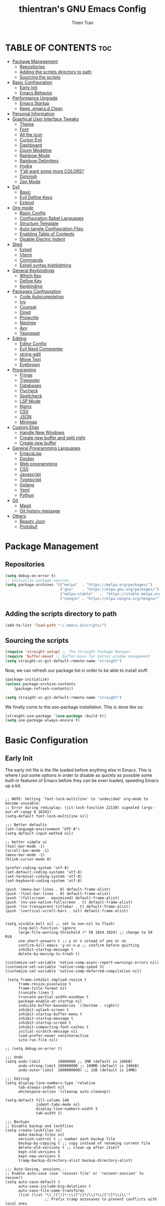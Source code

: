 #+TITLE: thientran's GNU Emacs Config
#+AUTHOR: Thien Tran
#+DESCRIPTION: thientran's personal Emacs config.
#+STARTUP: showeverything
#+OPTIONS: toc:2

* TABLE OF CONTENTS :toc:
- [[#package-management][Package Management]]
  - [[#repositories][Repositories]]
  - [[#adding-the-scripts-directory-to-path][Adding the scripts directory to path]]
  - [[#sourcing-the-scripts][Sourcing the scripts]]
- [[#basic-configuration][Basic Configuration]]
  - [[#early-init][Early Init]]
  - [[#emacs-behavior][Emacs Behavior]]
- [[#performance-upgrade][Performance Upgrade]]
  - [[#emacs-startup][Emacs Startup]]
  - [[#keep-emacsd-clean][Keep .emacs.d Clean]]
- [[#personal-information][Personal Information]]
- [[#graphical-user-interface-tweaks][Graphical User Interface Tweaks]]
  - [[#theme][Theme]]
  - [[#font][Font]]
  - [[#all-the-icon][All the icon]]
  - [[#cursor-evil][Cursor Evil]]
  - [[#dashboard][Dashboard]]
  - [[#doom-modeline][Doom Modeline]]
  - [[#rainbow-mode][Rainbow Mode]]
  - [[#rainbow-delimiters][Rainbow Delimiters]]
  - [[#hydra][Hydra]]
  - [[#yall-want-some-more-colors][Y’all want some more COLORS?]]
  - [[#diminish][Diminish]]
  - [[#zen-mode][Zen Mode]]
- [[#evil][Evil]]
  - [[#basic][Basic]]
  - [[#evil-define-keys][Evil Define Keys]]
  - [[#extend][Extend]]
- [[#org-mode][Org-mode]]
  - [[#basic-config][Basic Config]]
  - [[#configuration-babel-languages][Configuration Babel Languages]]
  - [[#structure-template][Structure Template]]
  - [[#auto-tangle-configuration-files][Auto-tangle Configuration Files]]
  - [[#enabling-table-of-contents][Enabling Table of Contents]]
  - [[#disable-electric-indent][Disable Electric Indent]]
- [[#shell][Shell]]
  - [[#eshell][Eshell]]
  - [[#vterm][Vterm]]
  - [[#commands][Commands]]
  - [[#eshell-syntax-highlighting][Eshell syntax highlighting]]
- [[#general-keybindings][General Keybindings]]
  - [[#which-key][Which Key]]
  - [[#define-key][Define Key]]
  - [[#keybinding][Keybinding]]
- [[#packages-configuration][Packages Configuration]]
  - [[#code-autocompletion][Code Autocompletion]]
  - [[#ivy][Ivy]]
  - [[#counsel][Counsel]]
  - [[#dired][Dired]]
  - [[#projectile][Projectile]]
  - [[#neotree][Neotree]]
  - [[#avy][Avy]]
  - [[#yasnippet][Yasnippet]]
- [[#editing][Editing]]
  - [[#editor-config][Editor Config]]
  - [[#evil-nerd-commenter][Evil Nerd Commenter]]
  - [[#string-edit][string-edit]]
  - [[#move-text][Move Text]]
  - [[#eyebrown][Eyebrown]]
- [[#programing][Programing]]
  - [[#fringe][Fringe]]
  - [[#treesister][Treesister]]
  - [[#databases][Databases]]
  - [[#flycheck][Flycheck]]
  - [[#spellcheck][Spellcheck]]
  - [[#lsp-mode][LSP Mode]]
  - [[#nginx][Nginx]]
  - [[#csv][CSV]]
  - [[#json][JSON]]
  - [[#minimap][Minimap]]
- [[#custom-elisp][Custom Elisp]]
  - [[#handle-new-windows][Handle New Windows]]
  - [[#create-new-buffer-and-split-right][Create new buffer and split right]]
  - [[#create-new-buffer][Create new buffer]]
- [[#general-programming-languages][General Programming Languages]]
  - [[#emacslisp][EmacsLisp]]
  - [[#docker][Docker]]
  - [[#web-programming][Web programming]]
  - [[#css][CSS]]
  - [[#javascript][Javascript]]
  - [[#typescript][Typescript]]
  - [[#golang][Golang]]
  - [[#yaml][Yaml]]
  - [[#python][Python]]
- [[#git][Git]]
  - [[#magit][Magit]]
  - [[#git-history-message][Git history message]]
- [[#others][Others]]
  - [[#beauty-json][Beauty Json]]
  - [[#protobuf][Protobuf]]

* Package Management
** Repositories
#+begin_src emacs-lisp
(setq debug-on-error t)
;; Initialize package sources
(setq package-archives '(("melpa"  . "https://melpa.org/packages/")
                         ("gnu"    . "https://elpa.gnu.org/packages/")
                         ("melpa-stable"   .  "https://stable.melpa.org/packages/")
                         ("nongnu" . "https://elpa.nongnu.org/nongnu/")))
#+end_src
** Adding the scripts directory to path
#+begin_src emacs-lisp
(add-to-list 'load-path "~/.emacs.d/scripts/")
#+end_src

** Sourcing the scripts
#+begin_src emacs-lisp
(require 'straight-setup) ;; The Straight Package Manager
(require 'buffer-move) ;; Buffer-move for better window management
(setq straight-vc-git-default-remote-name "straight")
#+end_src

Now, we can refresh our package list in order to be able to install stuff.
#+begin_src emacs-lisp
(package-initialize)
(unless package-archive-contents
    (package-refresh-contents))

(setq straight-vc-git-default-remote-name "straight")
#+end_src
We finally come to the use-package installation. This is done like so:
#+begin_src emacs-lisp
(straight-use-package '(use-package :build t))
(setq use-package-always-ensure t)
#+end_src

* Basic Configuration
** Early Init
The early init file is the file loaded before anything else in Emacs. This is where I put some options in order to disable as quickly as possible some built-in features of Emacs before they can be even loaded, speeding Emacs up a bit.
#+begin_src emacs-lisp #+begin_src emacs-lisp :mkdirp yes :tangle ~/.emacs.d/early-init.el :export code :results silent :lexical t

;; NOTE: Setting `font-lock-multiline' to 'undecided' org-mode to become unusable:
;; Error during redisplay: (jit-lock-function 22138) signaled (args-out-of-range 0 16341)
(setq-default font-lock-multiline nil)

;;; Better defaults
(set-language-environment "UTF-8")
(setq default-input-method nil)

;; better simple ui
(tool-bar-mode -1)
(scroll-bar-mode -1)
(menu-bar-mode -1)
(blink-cursor-mode 0)

(prefer-coding-system 'utf-8)
(set-default-coding-systems 'utf-8)
(set-terminal-coding-system 'utf-8)
(set-keyboard-coding-system 'utf-8)

(push '(menu-bar-lines . 0) default-frame-alist)
(push '(tool-bar-lines . 0) default-frame-alist)
(push '(fullscreen . maximized) default-frame-alist)
(push '(ns-use-native-fullscreen . t) default-frame-alist)
(push '(ns-transparent-titlebar . t) default-frame-alist)
(push '(vertical-scroll-bars . nil) default-frame-alist)


(setq visible-bell nil ;; set to non-nil to flash!
      ring-bell-function 'ignore
      large-file-warning-threshold (* 50 1024 1024) ;; change to 50 MiB
      use-short-answers t ;; y or n istead of yes or no
      confirm-kill-emacs 'y-or-n-p ;; confirm before quitting
      inhibit-startup-message t
      delete-by-moving-to-trash t)

(customize-set-variable 'native-comp-async-report-warnings-errors nil)
(customize-set-variable 'native-comp-speed 3)
(customize-set-variable 'native-comp-deferred-compilation nil)

 (setq frame-inhibit-implied-resize t
      frame-resize-pixelwise t
      frame-title-format nil
      truncate-lines t
      truncate-partial-width-windows t
      package-enable-at-startup nil
      indicate-buffer-boundaries '((bottom . right))
      inhibit-splash-screen t
      inhibit-startup-buffer-menu t
      inhibit-startup-message t
      inhibit-startup-screen t
      inhibit-compacting-font-caches t
      initial-scratch-message nil
      load-prefer-newer noninteractive
      site-run-file nil)

;; (setq debug-on-error t)

;;; Undo
(setq undo-limit        10000000 ;; 1MB (default is 160kB)
      undo-strong-limit 100000000 ;; 100MB (default is 240kB)
      undo-outer-limit  1000000000) ;; 1GB (default is 24MB)

;;; Editing
(setq display-line-numbers-type 'relative
      tab-always-indent nil
      whitespace-action '(cleanup auto-cleanup))

(setq-default fill-column 140
              indent-tabs-mode nil
              display-line-numbers-width 3
              tab-width 2)

;;; Backups
;; Disable backup and lockfiles
(setq create-lockfiles nil
      make-backup-files nil
      version-control t ;; number each backup file
      backup-by-copying t ;; copy instead of renaming current file
      delete-old-versions t ;; clean up after itself
      kept-old-versions 5
      kept-new-versions 5
      tramp-backup-directory-alist backup-directory-alist)

;;; Auto-Saving, sessions...
;; Enable auto-save (use `recover-file' or `recover-session' to recover)
(setq auto-save-default t
      auto-save-include-big-deletions t
      auto-save-file-name-transforms
      (list (list "\\`/[^/]*:\\([^/]*/\\)*\\([^/]*\\)\\'"
                  ;; Prefix tramp autosaves to prevent conflicts with local ones
                  (concat auto-save-list-file-prefix "tramp-\\2") t)
            (list ".*" auto-save-list-file-prefix t)))

;;; Scrolling
(setq hscroll-step 2
      hscroll-margin 5
      scroll-step 2
      scroll-margin 5
      scroll-conservatively 101
      scroll-preserve-screen-position 'always
      auto-window-vscroll nil
      fast-but-imprecise-scrolling t)

(setq-default scroll-up-aggressively 0.01
              scroll-down-aggressively 0.01)

(setq window-combination-resize t)

(setq recentf-max-saved-items 100)

;;; Enable global modes
(add-hook 'prog-mode-hook #'display-line-numbers-mode)
(add-hook 'text-mode-hook #'display-line-numbers-mode)
(add-hook 'prog-mode-hook #'hs-minor-mode)

;; Scroll pixel by pixel
(pixel-scroll-mode 1)

;; Window layout undo/redo (`winner-undo' / `winner-redo')
(winner-mode 1)

;; Highlight current line
(global-hl-line-mode 1)

;; Enable recentf-mode globally
(recentf-mode 1)

;; Save place in files
(save-place-mode 1)

;; Enable saving minibuffer history
(savehist-mode 1)

;; Show line and column numbers (cursor position) in mode-line
(line-number-mode 1)

;; Wrap long lines
(global-visual-line-mode 1)

;; Better handling for files with so long lines
(global-so-long-mode 1)

;; Global SubWord mode
(global-subword-mode 1)

;; Set Fullscreen
;; (set-frame-parameter (selected-frame) 'fullscreen 'maximized)
;; (add-to-list 'default-frame-alist '(fullscreen . maximized))

;; ;; Set Transparency
;; (set-frame-parameter (selected-frame) 'alpha '(90 . 90))
;; (add-to-list 'default-frame-alist '(alpha . (90 . 90)))

#+end_src
** Emacs Behavior
*** Editing Text in Emacs
Editing Text in Emacs
I never want to keep trailing spaces in my files, which is why I’m doing this:

#+begin_src emacs-lisp

(add-hook 'before-save-hook #'whitespace-cleanup)
(server-start)

#+end_src

I don’t understand why some people add two spaces behind a full stop, I sure don’t. Let’s tell Emacs.
I never want to keep trailing spaces in my files, which is why I’m doing this:

#+begin_src emacs-lisp

(setq-default sentence-end-double-space nil)

#+end_src

Lastly, I want the default mode for Emacs to be Emacs Lisp.

#+begin_src emacs-lisp

(setq-default initial-major-mode 'emacs-lisp-mode)

#+end_src

Default tab width

#+begin_src emacs-lisp

(setq-default tab-width 2)

#+end_src

***v Stay Clean, Emacs!
It also loves to litter its ~init.el~ with custom variables here and there, but the thing is: I regenerate my ~init.el~ each time I tangle this file! How can I keep Emacs from adding stuff that will be almost immediately lost? Did someone say /custom file/?

#+begin_src emacs-lisp

(setq-default custom-file (expand-file-name ".custom.el" user-emacs-directory))
(when (file-exists-p custom-file) ; Don’t forget to load it, we still need it
  (load custom-file))

#+end_src

*** Stay Polite, Emacs!
When asking for our opinion on something, Emacs loves asking us to answer by “yes” or “no”, but *in full*! That’s very rude! Fortunately, we can fix this.

#+begin_src emacs-lisp

(defalias 'yes-or-no-p 'y-or-n-p)

#+end_src

This will make Emacs ask us for either hitting the ~y~ key for “yes”, or the ~n~ key for “no”. Much more polite!
It is also very impolite to keep a certain version of a file in its buffer when said file has changed on disk. Let’s change this behavior:

#+begin_src emacs-lisp

(global-auto-revert-mode 1)

#+end_src

Much more polite! Note that if the buffer is modified and its changes haven’t been saved, it will not automatically revert the buffer and your unsaved changes won’t be lost. Very polite!

*** A better custom variable setter
Something people often forget about custom variables in Elisp is they can have a custom setter that will run some code if we set the variable properly with ~customize-set-variable~, so ~setq~ shouldn’t be the user’s choice by default. But repeatedly writing ~customize-set-variable~ can get tiring and boring. So why not take the best of both world and create ~csetq~, a ~setq~ that uses ~customize-set-variable~ under the hood while it keeps a syntax similar to the one ~setq~ uses?

#+begin_src emacs-lisp
(defmacro csetq (&rest forms)
  "Bind each custom variable FORM to the value of its VAL.

FORMS is a list of pairs of values [FORM VAL].
`customize-set-variable' is called sequentially on each pair
contained in FORMS. This means `csetq' has a similar behavior as
`setq': each VAL expression is evaluated sequentially, i.e., the
first VAL is evaluated before the second, and so on. This means
the value of the first FORM can be used to set the second FORM.

The return value of `csetq' is the value of the last VAL.

\(fn [FORM VAL]...)"
  (declare (debug (&rest sexp form))
           (indent 1))
  ;; Check if we have an even number of arguments
  (when (= (mod (length forms) 2) 1)
    (signal 'wrong-number-of-arguments (list 'csetq (1+ (length forms)))))
  ;; Transform FORMS into a list of pairs (FORM . VALUE)
  (let (sexps)
    (while forms
      (let ((form  (pop forms))
            (value (pop forms)))
        (push `(customize-set-variable ',form ,value)
              sexps)))
    `(progn ,@(nreverse sexps))))
#+end_src

*** Extend ~add-to-list
One function I find missing regarding ~add-to-list~ is ~add-all-to-list~ so I can add multiple elements to a list at once. Instead, with vanilla Emacs, I have to repeatedly call ~add-to-list~. That’s not very clean. Let’s declare this missing function:

#+begin_src emacs-lisp
(defun add-all-to-list (list-var elements &optional append compare-fn)
  "Add ELEMENTS to the value of LIST-VAR if it isn’t there yet.

ELEMENTS is a list of values. For documentation on the variables
APPEND and COMPARE-FN, see `add-to-list'."
  (let (return)
    (dolist (elt elements return)
      (setq return (add-to-list list-var elt append compare-fn)))))
#+end_src

*** Autopair
#+begin_src emacs-lisp

;; Enable electric-pair-mode
(electric-pair-mode 1)
;; Disable electric-pair-mode in org-mode
(dolist (mode '(org-mode-hook))
  (add-hook mode (lambda () (electric-pair-mode 0))))

(define-key global-map (kbd "RET") 'newline-and-indent)

#+end_src
*** Image mode
#+begin_src emacs-lisp
(setq image-use-external-converter t)
#+end_src>

;; (define-key evil-normal-state-map (kbd "w") 'evil-forward-little-word-begin)
;; (define-key evil-normal-state-map (kbd "b") 'evil-backward-little-word-begin)
;; (define-key evil-operator-state-map (kbd "w") 'evil-forward-little-word-begin)
;; (define-key evil-operator-state-map (kbd "b") 'evil-backward-little-word-begin)
;; (define-key evil-visual-state-map (kbd "w") 'evil-forward-little-word-begin)
;; (define-key evil-visual-state-map (kbd "b") 'evil-backward-little-word-begin)
;; (define-key evil-visual-state-map (kbd "i w") 'evil-inner-little-word)
;; (evil-global-set-key 'motion "w" 'evil-avy-goto-word-1)
* Performance Upgrade
** Emacs Startup
Tính toán garbage collections khi khởi động Emacs và thời gian loaded.

#+begin_src emacs-lisp

;; Profile emacs startup
(add-hook 'emacs-startup-hook
        (lambda ()
        (message "*** Emacs loaded in %s with %d garbage collections."
                    (format "%.2f seconds"
                            (float-time
                            (time-subtract after-init-time before-init-time)))
                    gcs-done)))

#+end_src

** Keep .emacs.d Clean
#+begin_src emacs-lisp

;; Keep customization settings in a temporary file (thanks Ambrevar!)
(setq custom-file
      (if (boundp 'server-socket-dir)
          (expand-file-name "custom.el" server-socket-dir)
        (expand-file-name (format "emacs-custom-%s.el" (user-uid)) temporary-file-directory)))
(load custom-file t)

#+end_src
* Personal Information
Emacs needs to know its master! For various reasons by the way, some packages rely of these variables to know who it is talking to or dealing with, such as mu4e which will guess who you are if you haven’t set it up correctly.

#+begin_src emacs-lisp

(setq user-full-name       "Tran Hoang Thien"
      user-real-login-name "Tran Hoang Thien"
      user-login-name      "hoangthienclub"
      user-mail-address    "thien301194@gmail.com")

#+end_src
* Graphical User Interface Tweaks
** Theme
You may have noticed I use the Nord theme pretty much everywhere on my computer, why not Emacs? In my opinion, its aurora variant is nicer than the default Nord theme since it is richer in colors — just a personal preference.
#+begin_src emacs-lisp

(unless (package-installed-p 'autothemer)
  (package-refresh-contents)
  (package-install 'autothemer))

(add-to-list 'custom-theme-load-path (concat user-emacs-directory "themes/"))

(use-package spacemacs-theme
  :straight (:build t)
  :ensure t
)
(use-package monokai-theme
  :straight (:build t)
  :ensure t
)
(use-package doom-themes
  :straight (:build t)
  :ensure t
  :config
  ;; (load-theme 'catppuccin-latte t)
  ;; (load-theme 'catppuccin-frappe t)
  (load-theme 'monokai t)
  ;; (load-theme 'catppuccin-mocha t)
  ;; (load-theme 'rose-pine t)
  ;; (load-theme 'oxocarbon t)
  ;; (load-theme 'kman t)
  ;; (load-theme 'kanagawa t)
  ;; (load-theme 'doom-tokyo-night t)
  (doom-themes-neotree-config)
  (doom-themes-org-config))
;; (load-theme 'monokai t)

#+end_src
** Font
*** Set The Font
#+begin_src emacs-lisp
  (set-face-attribute 'default nil
                      :font "JetBrains Mono"
                      ;; :font "Victor Mono"
                      :weight 'regular
                      :height 135)

  ;;Set the fixed pitch face
  (set-face-attribute 'fixed-pitch nil
                      :font "JetBrains Mono"
                      ;; :font "Victor Mono"
                      :weight 'regular
                      :height 135)

  ;;Set the variable pitch face
  (set-face-attribute 'variable-pitch nil
                      ;; :font "Victor Mono"
                      ;; :font "Cantarell"
                      :font "Victor Mono"
                      :height 135
                      :weight 'light)
#+end_src

*** Emojis
#+begin_src emacs-lisp
  ;;(set-fontset-font t 'symbol "Noto Color Emoji")
  ;;(set-fontset-font t 'symbol "Symbola" nil 'append)

  (use-package emojify
    :straight (:build t)
    :custom
    (emojify-emoji-set "emojione-v2.2.6")
    (emojify-emojis-dir (concat user-emacs-directory "emojify/"))
    (emojify-display-style 'image)
    (emojify-download-emojis-p t)
    :config
    (global-emojify-mode 1))
#+end_src

** All the icon
#+begin_src emacs-lisp
(use-package all-the-icons
  :if (display-graphic-p))
#+end_src
** Cursor Evil
#+begin_src emacs-lisp

(setq evil-insert-state-cursor '((bar . 2) "orange")
      evil-normal-state-cursor '(box "orange"))

#+end_src
** Dashboard
Emacs Dashboard is an extensible startup screen showing you recent files, bookmarks, agenda items and an Emacs banner.
#+begin_src emacs-lisp
(use-package dashboard
  :ensure t
  :init
  (setq initial-buffer-choice 'dashboard-open)
  (setq dashboard-set-heading-icons t)
  (setq dashboard-set-file-icons t)
  (setq dashboard-banner-logo-title "thientran's Emacs")
  ;;(setq dashboard-startup-banner 'logo) ;; use standard emacs logo as banner
  (setq dashboard-startup-banner "/Users/tranthien/.emacs.d/images/dtmacs-logo.png")  ;; use custom image as banner
  (setq dashboard-center-content nil) ;; set to 't' for centered content
  (setq dashboard-items '((recents . 5)
                          (agenda . 5 )
                          (bookmarks . 3)
                          (projects . 3)
                          (registers . 3)))
  :custom
  (dashboard-modify-heading-icons '((recents . "file-text")
              (bookmarks . "book")))
  :config
  (dashboard-setup-startup-hook))
#+end_src
** Doom Modeline
The modeline is the bottom status bar that appears in Emacs windows.  While you can create your own custom modeline, why go to the trouble when Doom Emacs already has a nice modeline package available.  For more information on what is available to configure in the Doom modeline, check out: Doom Modeline

#+begin_src emacs-lisp

(use-package doom-modeline
  :straight t
  :custom
  (doom-modeline-height 35)
  (doom-modeline-bar-width 8)
  (doom-modeline-time-icon nil)
  (doom-modeline-buffer-encoding 'nondefault)
  (doom-modeline-unicode-fallback t)
  (doom-modeline-bar-inactive nil)
  :config
  ;; FIX Add some padding to the right
  (doom-modeline-def-modeline 'main
    '(bar workspace-name window-number modals matches follow buffer-info
      remote-host buffer-position word-count parrot selection-info)
    '(objed-state misc-info persp-name battery grip irc mu4e gnus github debug
      repl lsp minor-modes input-method indent-info buffer-encoding major-mode
      process vcs checker time "   ")))
(setq evil-normal-state-tag   (propertize "[Normal]" 'face '((:background "green" :foreground "black")))
      evil-emacs-state-tag    (propertize "[Emacs]" 'face '((:background "orange" :foreground "black")))
      evil-insert-state-tag   (propertize "[Insert]" 'face '((:background "red") :foreground "white"))
      evil-motion-state-tag   (propertize "[Motion]" 'face '((:background "blue") :foreground "white"))
      evil-visual-state-tag   (propertize "[Visual]" 'face '((:background "yellow" :foreground "black")))
      evil-operator-state-tag (propertize "[Operator]" 'face '((:background "purple"))))

#+end_src

I sometimes use Emacs in fullscreen, meaning my usual taskbar will be hidden. This is why I want the current date and time to be displayed, in an ISO-8601 style, although not exactly ISO-8601 (this is the best time format, fight me).

#+begin_src emacs-lisp

(require 'time)
(setq display-time-format "%Y-%m-%d %H:%M")
(display-time-mode 1) ; display time in modeline

#+end_src

Column number

#+begin_src emacs-lisp

(column-number-mode)

;; Enable line numbers for some modes
(dolist (mode '(text-mode-hook
                prog-mode-hook
                conf-mode-hook))
  (add-hook mode (lambda () (display-line-numbers-mode 1))))

;; Override some modes which derive from the above
(dolist (mode '(org-mode-hook))
  (add-hook mode (lambda () (display-line-numbers-mode 0))))

#+end_src
** Rainbow Mode
Display the actual color as a background for any hex color value (ex. #ffffff).  The code block below enables rainbow-mode in all programming modes (prog-mode) as well as org-mode, which is why rainbow works in this document.

#+begin_src emacs-lisp
(use-package rainbow-mode
  :diminish
  :hook org-mode prog-mode)
#+end_src

** Rainbow Delimiters
This makes Lisp especially more readable, but it’s also nice to have for any language that has delimiters like brackets too.
#+begin_src emacs-lisp
(use-package rainbow-delimiters
  :straight (:build t)
  :defer t
  :hook (prog-mode . rainbow-delimiters-mode))
#+end_src
** Hydra
Hydra is a simple menu creator for keybindings.

#+begin_src emacs-lisp

(use-package hydra
  :straight (:build t)
  :defer t)

#+end_src

Similarly still, this one allows me to manage the size my Emacs windows.

#+begin_src emacs-lisp

(defhydra windows-adjust-size ()
  "
^Zoom^                                ^Other
^^^^^^^-----------------------------------------
[_j_/_k_] shrink/enlarge vertically   [_q_] quit
[_l_/_h_] shrink/enlarge horizontally
"
  ("q" nil :exit t)
  ("l" shrink-window-horizontally)
  ("j" enlarge-window)
  ("k" shrink-window)
  ("h" enlarge-window-horizontally))

#+end_src
** Y’all want some more COLORS?
It is possible to make info buffers much more colorful (and imo easier to read) with this simple package:
#+begin_src emacs-lisp
(use-package info-colors
  :straight (:build t)
  :commands info-colors-fnontify-node
  :hook (Info-selection . info-colors-fontify-node)
  :hook (Info-mode      . mixed-pitch-mode))
#+end_src
** Diminish
This package implements hiding or abbreviation of the modeline displays (lighters) of minor-modes.  With this package installed, you can add ‘:diminish’ to any use-package block to hide that particular mode in the modeline.

#+begin_src emacs-lisp

(use-package diminish)

#+end_src
** Zen Mode
#+begin_src emacs-lisp

(use-package olivetti
  :ensure t
  :config
  (setq olivetti-body-width 80) ; Set the width of the text column
  (setq olivetti-minimum-body-width 80) ; Set a minimum body width
  (setq olivetti-recall-visual-line-mode-entry-state t) ; Remember visual-line-mode
  (add-hook 'olivetti-mode-hook #'visual-line-mode)) ; Enable visual-line-mode

#+end_src
* Evil
Evil is an extensible vi/vim layer for Emacs.  Because…let’s face it.  The Vim keybindings are just plain better.
** Basic
#+begin_src emacs-lisp
(use-package evil
    :init      ;; tweak evil's configuration before loading it
    (setq evil-want-integration t
          evil-want-keybinding nil
          evil-want-C-u-scroll t
          evil-want-C-i-jump nil
          evil-undo-system 'undo-redo)  ;; Adds vim-like C-r redo functionality
    (evil-mode))
  (use-package evil-collection
    :after evil
    :config
    (setq evil-collection-mode-list '(dashboard dired ibuffer))
    (evil-collection-init))
  (use-package evil-tutor)
#+end_src
** Evil Define Keys
#+begin_src emacs-lisp
(evil-global-set-key 'motion "j" 'evil-next-visual-line)
(evil-global-set-key 'motion "k" 'evil-previous-visual-line)

#+end_src

** Extend
#+begin_src emacs-lisp

(use-package evil-collection
  :after evil
  :straight (:build t)
  :config
  (evil-collection-init))

#+end_src

~undo-tree~ is my preferred way of undoing and redoing stuff. The main reason is it doesn’t create a linear undo/redo history, but rather a complete tree you can navigate to see your complete editing history. One of the two obvious things to do are to tell Emacs to save all its undo history fies in a dedicated directory, otherwise we’d risk littering all of our directories. The second thing is to simply globally enable its mode.

#+begin_src emacs-lisp

(use-package undo-tree
  :defer t
  :straight (:build t)
  :diminish
  :custom
  (undo-tree-history-directory-alist
   `(("." . ,(expand-file-name (file-name-as-directory "undo-tree-hist")
                               user-emacs-directory))))
  :init
  (global-undo-tree-mode)
  :config
  (setq undo-tree-visualizer-diff       t
        undo-tree-auto-save-history     t
        undo-tree-enable-undo-in-region t
        undo-limit        (* 800 1024)
        undo-strong-limit (* 12 1024 1024)
        undo-outer-limit  (* 128 1024 1024)))

#+end_src

* Org-mode
** Basic Config
#+begin_src emacs-lisp

(defun efs/org-mode-setup ()
  (org-indent-mode)
  (variable-pitch-mode 1)
  (visual-line-mode 1))

;; Org Mode Configuration ------------------------------------------------------

(defun efs/org-font-setup ()
  ;; Replace list hyphen with dot
  (font-lock-add-keywords 'org-mode
                          '(("^ *\\([-]\\) "
                             (0 (prog1 () (compose-region (match-beginning 1) (match-end 1) "•"))))))

  ;; Set faces for heading levels
  (dolist (face '((org-level-1 . 1.2)
                  (org-level-2 . 1.1)
                  (org-level-3 . 1.05)
                  (org-level-4 . 1.0)
                  (org-level-5 . 1.1)
                  (org-level-6 . 1.1)
                  (org-level-7 . 1.1)
                  (org-level-8 . 1.1)))
    (set-face-attribute (car face) nil :font "Source Code Pro" :weight 'regular :height (cdr face)))

  ;; Ensure that anything that should be fixed-pitch in Org files appears that way
  (set-face-attribute 'org-block nil :foreground nil :inherit 'fixed-pitch)
  (set-face-attribute 'org-code nil   :inherit '(shadow fixed-pitch))
  (set-face-attribute 'org-table nil   :inherit '(shadow fixed-pitch))
  (set-face-attribute 'org-verbatim nil :inherit '(shadow fixed-pitch))
  (set-face-attribute 'org-special-keyword nil :inherit '(font-lock-comment-face fixed-pitch))
  (set-face-attribute 'org-meta-line nil :inherit '(font-lock-comment-face fixed-pitch))
  (set-face-attribute 'org-checkbox nil :inherit 'fixed-pitch))


(use-package org
  :hook (org-mode . efs/org-mode-setup)
  :config
  (setq org-ellipsis " ▾")
  (efs/org-font-setup))

(use-package org-bullets
  :after org
  :hook (org-mode . org-bullets-mode)
  :custom
  (org-bullets-bullet-list '("◉" "○" "●" "○" "●" "○" "●")))

(defun efs/org-mode-visual-fill ()
  (setq visual-fill-column-width 150
        visual-fill-column-center-text t)
  (visual-fill-column-mode 1))

(use-package visual-fill-column
  :hook (org-mode . efs/org-mode-visual-fill))

#+end_src
** Configuration Babel Languages

#+begin_src emacs-lisp

(org-babel-do-load-languages
  'org-babel-load-languages
  '((emacs-lisp . t)
    (python . t)))

(push '("conf-unix" . conf-unix) org-src-lang-modes)

#+end_src

** Structure Template

#+begin_src emacs-lisp

(require 'org-tempo)

(add-to-list 'org-structure-template-alist '("sh" . "src shell"))
(add-to-list 'org-structure-template-alist '("el" . "src emacs-lisp"))
(add-to-list 'org-structure-template-alist '("py" . "src python"))
(add-to-list 'org-structure-template-alist '("go" . "src go"))
(add-to-list 'org-structure-template-alist '("js" . "src javascript"))
(add-to-list 'org-structure-template-alist '("ts" . "src typescript"))
(add-to-list 'org-structure-template-alist '("yaml" . "src yaml"))

#+end_src

** Auto-tangle Configuration Files

#+begin_src emacs-lisp

  ;; Automatically tangle our Emacs.org config file when we save it
  (defun efs/org-babel-tangle-config ()
    (when (string-equal (buffer-file-name)
                        (expand-file-name "/Users/tranthien/.emacs.d/Emacs.org"))
      ;; Dynamic scoping to the rescue
      (let ((org-confirm-babel-evaluate nil))
        (org-babel-tangle))))

  (add-hook 'org-mode-hook (lambda () (add-hook 'after-save-hook #'efs/org-babel-tangle-config)))

#+end_src
** Enabling Table of Contents
#+begin_src emacs-lisp
(use-package toc-org
    :commands toc-org-enable
    :init (add-hook 'org-mode-hook 'toc-org-enable))
#+end_src
** Disable Electric Indent
Org mode source blocks have some really weird and annoying default indentation behavior.  I think this has to do with electric-indent-mode, which is turned on by default in Emacs, and the fact that Org defaults to indenting 2 spaces in source blocks.  So let's turn it all of that OFF!

#+begin_src emacs-lisp
(electric-indent-mode -1)
(setq org-edit-src-content-indentation 0)
#+end_src

* Shell
** Eshell
Eshell is a built-in shell available from Emacs which I use almost as often as fish. Some adjustments are necessary to make it fit my taste though.
#+begin_src emacs-lisp
(use-package eshell
  :defer t
  :straight (:type built-in :build t)
  :config
  (setq eshell-prompt-function
        (lambda ()
          (concat (abbreviate-file-name (eshell/pwd))
                  (if (= (user-uid) 0) " # " " λ ")))
        eshell-prompt-regexp "^[^#λ\n]* [#λ] "))

#+end_src
** Vterm
- Gives Emacs access to regular shells with an almost regular emulator. Be aware you will most likely need to hit ~C-c~ twice to send an interrupt signal.
#+begin_src emacs-lisp
(use-package popwin
  :straight t)

(defun +popwin:eshell ()
  (interactive)
  (popwin:display-buffer-1
    (or (get-buffer "*eshell*")
        (save-window-excursion
          (call-interactively 'eshell)))
    :default-config-keywords '(:position :bottom :height 14)))

(use-package vterm
  :defer t
  :straight t
  :preface
  (when noninteractive
    (advice-add #'vterm-module-compile :override #'ignore)
    (provide 'vterm-module))
  :custom
  (vterm-max-scrollback 5000)
  :config
  (setq term-prompt-regexp "^[^#$%>\n]*[#$%>] *")  ;; Set this to match your custom shell prompt
  (setq vterm-shell "zsh")                       ;; Set this to customize the shell to launch
  (setq vterm-max-scrollback 10000))

(defun +popwin:vterm ()
    (interactive)
    (popwin:display-buffer-1
    (or (get-buffer "*vterm*")
        (save-window-excursion
            (call-interactively 'vterm)))
    :default-config-keywords '(:position :bottom :height 14)))
#+end_src

One annoying think with vterm is it only can create one buffer, you can’t have multiple vterm buffers by default. ~multi-vterm~ fixes this issue.
#+begin_src emacs-lisp
(use-package multi-vterm
  :after vterm
  :defer t
  :straight (:build t))
#+end_src
** Commands
When I’m in Eshell, sometimes I wish to open multiple files at once in Emacs. For this, when I have several arguments for ~find-file~, I want to be able to open them all at once. Let’s modify ~find-file~ like so:
#+BEGIN_SRC emacs-lisp
(defadvice find-file (around find-files activate)
  "Also find all files within a list of files. This even works recursively."
  (if (listp filename)
      (cl-loop for f in filename do (find-file f wildcards))
    ad-do-it))
#+END_SRC

I also want to be able to have multiple instances of Eshell opened at once. For that, I declared the function ~eshell-new~ that does exactly that.
#+begin_src emacs-lisp
(defun eshell-new ()
  "Open a new instance of eshell."
  (interactive)
  (eshell 'N))
#+end_src

A very useful command I use often in fish is ~z~, a port from bash’s and zsh’s command that allows to jump around directories based on how often we go in various directories.
#+begin_src emacs-lisp
(use-package eshell-z
  :defer t
  :after eshell
  :straight (:build t)
  :hook (eshell-mode . (lambda () (require 'eshell-z))))
#+end_src

Finally, for some specific situations I need ~SHELL~ to be set to
something more standard than fish:
#+begin_src emacs-lisp
(setenv "SHELL" "/bin/zsh")
#+end_src
** Eshell syntax highlighting

Another feature I like is fish-like syntax highlight, which brings some more colors to Eshell.
#+begin_src emacs-lisp
(use-package eshell-syntax-highlighting
  :after (esh-mode eshell)
  :defer t
  :straight (:build t)
  :config
  (eshell-syntax-highlighting-global-mode +1))
#+end_src

* General Keybindings
** Which Key
#+begin_src emacs-lisp
(use-package which-key
  :straight (:build t)
  :defer t
  :init (which-key-mode)
  :diminish which-key-mode
  :config
  (setq which-key-side-window-location 'bottom
      which-key-sort-order #'which-key-key-order-alpha
      which-key-allow-imprecise-window-fit nil
      which-key-sort-uppercase-first nil
      which-key-add-column-padding 1
      which-key-max-display-columns nil
      which-key-min-display-lines 6
      which-key-side-window-slot -10
      which-key-side-window-max-height 0.25
      which-key-idle-delay 0.8
      which-key-max-description-length 25
      which-key-allow-imprecise-window-fit nil
      which-key-separator " → " ))

(use-package which-key-posframe
  :ensure t
  :config
  (which-key-posframe-mode))

#+end_src
** Define Key
#+begin_src emacs-lisp
(use-package general
  :straight (:build t)
  :init

  (general-auto-unbind-keys)
  :config
  (general-evil-setup)
  (general-create-definer dqv/underfine
      :keymaps 'override
      :states '(normal emacs))

  ;; set up 'SPC' as the global leader key
  (general-create-definer dqv/leader-key
      :states '(normal insert visual emacs)
      :keymaps 'override
      :prefix "SPC" ;; set leade
      :global-prefix "M-SPC")
  (general-create-definer dqv/evil
      :states '(normal)) ;; access leader in insert mode
  (general-create-definer dqv/major-leader-key
    :states '(normal insert visual emacs)
    :keymaps 'override
    :prefix ","
    :global-prefix "M-m"))

  (dqv/leader-key
      "SPC" '(counsel-M-x :wk "Counsel M-x")
      "." '(find-file :wk "Find file")
      "f c" '((lambda () (interactive) (find-file "~/.emacs.d/config.org")) :wk "Edit emacs config")
      "f r" '(counsel-recentf :wk "Find recent files")
      "TAB TAB" '(comment-line :wk "Comment lines"))

  (dqv/leader-key
      "h r" '(:ignore t :wk "Reload")
      "h t" '(load-theme :wk "Load theme")
      "h r r" '((lambda () (interactive)
                  (load-file "~/.emacs.d/init.el")
                  (ignore (elpaca-process-queues)))
              :wk "Reload emacs config"))

#+end_src

** Keybinding
*** Dired
#+begin_src emacs-lisp

(dqv/leader-key
    "d" '(:ignore t :wk "Dired")
    "d d" '(dired :wk "Open dired")
    "d j" '(dired-jump :wk "Dired jump to current")
    "d n" '(neotree-dir :wk "Open directory in neotree")
    "d p" '(peep-dired :wk "Peep-dired"))

#+end_src

*** Buffer
#+begin_src emacs-lisp

(dqv/leader-key
    "b" '(:ignore t :wk "Bookmarks/Buf  fers")
    "b c" '(clone-indirect-buffer :wk "Create indirect buffer copy in a split")
    "b C" '(clone-indirect-buffer-other-window :wk "Clone indirect buffer in new window")
    "b d" '(bookmark-delete :wk "Delete bookmark")
    "b i" '(ibuffer :wk "Ibuffer")
    "b k" '(kill-this-buffer :wk "Kill this buffer")
    "b K" '(kill-some-buffers :wk "Kill multiple buffers")
    "b l" '(list-bookmarks :wk "List bookmarks")
    "b m" '(bookmark-set :wk "Set bookmark")
    "b n" '(next-buffer :wk "Next buffer")
    "b p" '(previous-buffer :wk "Previous buffer")
    "b r" '(revert-buffer :wk "Reload buffer")
    "b R" '(rename-buffer :wk "Rename buffer")
    "b s" '(basic-save-buffer :wk "Save buffer")
    "b S" '(save-some-buffers :wk "Save multiple buffers")
    "b w" '(bookmark-save :wk "Save current bookmarks to bookmark file"))

#+end_src
*** Toggle
#+begin_src emacs-lisp

  (dqv/leader-key
    "t" '(:ignore t :wk "Toggle")
    "z" '(olivetti-mode :wk "Zen Mode")
    "t e" '(eshell-toggle :wk "Toggle eshell")
    "t f" '(flycheck-mode :wk "Toggle flycheck")
    "t l" '(display-line-numbers-mode :wk "Toggle line numbers")
    "t n" '(neotree-toggle :wk "Toggle neotree file viewer")
    "t r" '(rainbow-mode :wk "Toggle rainbow mode")
    "t t" '(visual-line-mode :wk "Toggle truncated lines")
    "t v" '(vterm-toggle :wk "Toggle vterm"))

#+end_src
*** Window
#+begin_src emacs-lisp

(dqv/leader-key
    "w" '(:ignore t :wk "Windows")
    ;; Window splits
    "w c" '(kill-buffer-and-delete-window :wk "Kill & Delete")
    "w d" '(delete-window :wk "Delete window")
    "w n" '(evil-window-new :wk "New window")
    "w s" '(split-window-below-and-focus :wk "Horizontal split window")
    "w v" '(split-window-right-and-focus :wk "Vertical split window")
    "w i" '(windows-adjust-size/body :wk "Window Size")
    ;; Window motions
    "w h" '(evil-window-left :wk "Window left")
    "w j" '(evil-window-down :wk "Window down")
    "w k" '(evil-window-up :wk "Window up")
    "w l" '(evil-window-right :wk "Window right")
    "w w" '(evil-window-next :wk "Goto next window")
    ;; Move Windows
    "w H" '(buf-move-left :wk "Buffer move left")
    "w J" '(buf-move-down :wk "Buffer move down")
    "w K" '(buf-move-up :wk "Buffer move up")
    "w L" '(buf-move-right :wk "Buffer move right"))


#+end_src
*** Search
#+begin_src emacs-lisp

(dqv/leader-key
    "s" '(:ignore t :wk "Search")
    "s t" '(counsel-projectile-git-grep :wk "Search Text")
    "s f" '(swiper :wk "Search File"))

#+end_src
*** LSP
#+begin_src emacs-lisp

(dqv/leader-key
    "d" '(:ignore t :wk "LSP")
    "ll"  #'lsp
    "lm"  #'lsp-ui-imenu
    "ld"  #'xref-find-definitions-other-window
    "lD"  #'xref-find-definitions)

#+end_src
*** Projectile
#+begin_src emacs-lisp

(dqv/leader-key
    "p" '(:ignore t:wl "Projectile")
    "p a" '(projectile-add-known-project :wk "Add Project")
    "p s" '(projectile-switch-project :wk "Switch Project")
    "p f" '(projectile-find-file :wk "Find File")
    "p r" '(projectile-remove-known-project :wk "Remove Known Project"))

#+end_src
*** Evil
#+begin_src emacs-lisp

(dqv/evil
  ;;:packages '(counsel)
    "s" '(window-configuration-to-register :wk "Register Window")
    "f" '(jump-to-register :wk "Jump Register")
    "K" '(lsp-ui-doc-toggle :wk "Show Document")
    "U"   #'evil-redo)

#+end_src
*** Shell
#+begin_src emacs-lisp

  (dqv/leader-key
    "o" '(:ignore t :wk "Shell")
    "o e" '(+popwin:eshell :which-key "Eshell popup")
    "o E" '(eshell :which-key "Eshell")
    "o t" '(+popwin:vterm :which-key "vTerm popup")
    "o T" '(vterm :which-key "vTerm"))

#+end_src
* Packages Configuration
** Code Autocompletion
Company is, in my opinion, the best autocompleting engine for Emacs, and it is one of the most popular if not the most popular.
#+begin_src emacs-lisp
(use-package company
  :straight (:build t)
  :defer t
  :hook (company-mode . evil-normalize-keymaps)
  :diminish
  :init (global-company-mode)
  :config
  (setq company-minimum-prefix-length     2
        company-toolsip-limit             14
        company-idle-delay                0.2
        company-tooltip-align-annotations t
        company-require-match             'never
        company-global-modes              '(not erc-mode message-mode help-mode gud-mode)
        company-frontends
        '(company-pseudo-tooltip-frontend ; always show candidates in overlay tooltip
          company-echo-metadata-frontend) ; show selected candidate docs in echo area
        company-backends '(company-capf)
        company-auto-commit         nil
        company-auto-complete-chars nil
        company-dabbrev-other-buffers nil
        company-dabbrev-ignore-case nil
        company-dabbrev-downcase    nil))
#+end_src

This package is a backend for company. It emulates ac-source-dictionary by proposing text related to the current major-mode.

#+begin_src emacs-lisp

(use-package company-dict
  :after company
  :straight (:build t)
  :config
  (setq company-dict-dir (expand-file-name "dicts" user-emacs-directory)))

#+end_src

** Ivy
My main menu package is ivy which I use as much as possible –I’ve noticed helm can be slow, very slow in comparison to ivy so I’ll use the latter as much as possible. Actually, only ivy is installed for now. I could have used ido too, but I find it to be a bit too restricted in terms of features compared to ivy.
#+begin_src emacs-lisp
  (use-package ivy
    :straight t
    :defer t
    :diminish
    :bind (("C-s" . swiper))
    :custom
        (setq ivy-use-virtual-buffers t)
        (setq ivy-count-format "(%d/%d) ")
        (setq enable-recursive-minibuffers t)
    :config
    (ivy-mode 1 )
    (setq ivy-wrap                        t
          ivy-height                      17
          ivy-sort-max-size               50000
          ivy-fixed-height-minibuffer     t
          ivy-read-action-functions       #'ivy-hydra-read-action
          ivy-read-action-format-function #'ivy-read-action-format-columns
          projectile-completion-system    'ivy
          ivy-on-del-error-function       #'ignore
          ivy-use-selectable-prompt       t))
#+end_src

There is also ~prescient.el~ that offers some nice features when coupled with ivy, guess what was born out of it? ivy-prescient, of course!
#+begin_src emacs-lisp
(use-package ivy-prescient
  :after ivy
  :straight (:build t))
#+end_src

I warned you I’d use too much all-the-icons, I did!
#+begin_src emacs-lisp
(use-package all-the-icons-ivy
  :straight (:build t)
  :after (ivy all-the-icons)
  :hook (after-init . all-the-icons-ivy-setup))
#+end_src

A buffer popping at the bottom of the screen is nice and all, but have you considered a floating buffer in the center of your frame?
#+begin_src emacs-lisp
(use-package ivy-posframe
  :defer t
  :after (:any ivy helpful)
  :hook (ivy-mode . ivy-posframe-mode)
  :straight (:build t)
  :init
  (ivy-posframe-mode 1)
  :diminish
  :config
  (setq ivy-fixed-height-minibuffer nil
        ivy-posframe-border-width   10
        ivy-posframe-parameters
        `((min-width  . 90)
          (min-height . ,ivy-height))))
#+end_src

Finally, let’s make ivy richer:
#+begin_src emacs-lisp
  (use-package all-the-icons-ivy-rich
    :ensure t
    :init (all-the-icons-ivy-rich-mode 1))

  (use-package ivy-rich
    :after ivy
    :after counsel
    :ensure t
    :init (ivy-rich-mode 1) ;; this gets us descriptions in M-x.
    :custom
    (ivy-virtual-abbreviate 'full
     ivy-rich-switch-buffer-align-virtual-buffer t
     ivy-rich-path-style 'abbrev)
    :config
    (ivy-set-display-transformer 'ivy-switch-buffer
                                 'ivy-rich-switch-buffer-transformer))
#+end_src
** Counsel
I could almost merge this chapter with the previous one since counsel is a package that provides loads of completion functions for ivy. The ones I find most useful are counsel-M-x and counsel-find-file.
#+begin_src emacs-lisp
  (use-package counsel
    :straight (:build t)
    :after ivy
    :diminish
    :config (counsel-mode))
#+end_src

** Dired
#+begin_src emacs-lisp
(use-package dired-open
  :config
  (setq dired-open-extensions '(("gif" . "sxiv")
                                ("jpg" . "sxiv")
                                ("png" . "sxiv")
                                ("mkv" . "mpv")
                                ("mp4" . "mpv"))))

(use-package peep-dired
  :after dired
  :hook (evil-normalize-keymaps . peep-dired-hook)
  :config
    (evil-define-key 'normal dired-mode-map (kbd "h") 'dired-up-directory)
    (evil-define-key 'normal dired-mode-map (kbd "l") 'dired-open-file) ; use dired-find-file instead if not using dired-open package
    (evil-define-key 'normal peep-dired-mode-map (kbd "j") 'peep-dired-next-file)
    (evil-define-key 'normal peep-dired-mode-map (kbd "k") 'peep-dired-prev-file)
)

(use-package all-the-icons
  :ensure t
  :if (display-graphic-p))

(use-package all-the-icons-dired
  :hook (dired-mode . (lambda () (all-the-icons-dired-mode t))))
#+end_src

#+end_src

** Projectile
First, I need to install ripgrep, a faster reimplementation of grep, which will be very useful when managing projects.

#+begin_src emacs-lisp

(use-package ripgrep
  :if (executable-find "rg")
  :straight (:build t)
  :defer t)

#+end_src
#+begin_src emacs-lisp
(use-package projectile
  :straight (:build t)
  :diminish projectile-mode
  :custom ((projectile-completion-system 'ivy))
  :init
  (setq projectile-switch-project-action #'projectile-dired)
  :config
  (projectile-mode)
  (add-to-list 'projectile-ignored-projects "~/")
  (add-to-list 'projectile-globally-ignored-directories "^node_modules$"))
 #+end_src

And of course, there is a counsel package dedicated to projectile.

#+begin_src emacs-lisp
(use-package counsel-projectile
  :straight (:build t)
  :after (counsel projectile)
  :config (counsel-projectile-mode))
#+end_src

** Neotree
Neotree is a file tree viewer.  When you open neotree, it jumps to the current file thanks to neo-smart-open.  The neo-window-fixed-size setting makes the neotree width be adjustable.  NeoTree provides following themes: classic, ascii, arrow, icons, and nerd.  Theme can be config'd by setting "two" themes for neo-theme: one for the GUI and one for the terminal.  I like to use 'SPC t' for 'toggle' keybindings, so I have used 'SPC t n' for toggle-neotree.
| COMMAND        | DESCRIPTION               | KEYBINDING |
|----------------+---------------------------+------------|
| neotree-toggle | /Toggle neotree/            | SPC t n    |
| neotree- dir   | /Open directory in neotree/ | SPC d n    |

#+begin_src emacs-lisp
(use-package neotree
  :config
  (setq neo-smart-open t
        neo-show-hidden-files t
        neo-window-width 50
        neo-window-fixed-size nil
        inhibit-compacting-font-caches t
        projectile-switch-project-action 'neotree-projectile-action)
        ;; truncate long file names in neotree
        (add-hook 'neo-after-create-hook
           #'(lambda (_)
               (with-current-buffer (get-buffer neo-buffer-name)
                 (setq truncate-lines t)
                 (setq word-wrap nil)
                 (make-local-variable 'auto-hscroll-mode)
                 (setq auto-hscroll-mode nil)))))

(setq neo-theme (if (display-graphic-p) 'icons 'arrow))
#+end_src

#+end_src

** Avy
avy is a really convenient way of jumping around and performing actions on these selections, but I’ll need some configuration to make it eamon-compatible.
#+begin_src emacs-lisp
(use-package avy
  :defer t
  :straight t
  :config
  (setq avy-keys           '(?a ?u ?i ?e ?c ?t ?s ?r ?n)
         avy-dispatch-alist '((?x . avy-action-kill-move)
                              (?X . avy-action-kill-stay)
                              (?T . avy-action-teleport)
                              (?m . avy-action-mark)
                              (?C . avy-action-copy)
                              (?y . avy-action-yank)
                              (?Y . avy-action-yank-line)
                              (?I . avy-action-ispell)
                              (?z . avy-action-zap-to-char)))
    :general
    (dqv/evil
        :pakages 'avy
        "gc" #'evil-avy-goto-char-timer
        "gw" #'evil-avy-goto-word-1
        "gl" #'evil-avy-goto-line))
#+end_src
** Yasnippet
Yasnippet allows you to insert some pre-made code by just typing a few characters. It can even generate some string with Elisp expressions and ask the user for some input in some precise places.
#+begin_src emacs-lisp
(use-package yasnippet
  :defer t
  :straight (:build t)
  :init
  (yas-global-mode)
  :diminish
  :hook ((prog-mode . yas-minor-mode)
         (text-mode . yas-minor-mode)))
#+end_src

Of course, yasnippet wouldn’t be as awesome as it is without premade snippets.
#+begin_src emacs-lisp
(use-package yasnippet-snippets
  :defer t
  :after yasnippet
  :straight (:build t)
  :diminish)
#+end_src

Similarly, yatemplate offers premade files rather than just strings. That’s still yasnippet by the way.
#+begin_src emacs-lisp
(use-package yatemplate
  :defer t
  :after yasnippet
  :straight (:build t)
  :diminish)
#+end_src

And finally, with ivy you can chose your snippets from a menu if you’re not sure or if you don’t remember what your snippet is.
#+begin_src emacs-lisp
(use-package ivy-yasnippet
  :defer t
  :after (ivy yasnippet)
  :straight (:build t)
  :diminish
  :general
  (dqv/leader-key
    :infix "i"
    :packages 'ivy-yasnippet
    "y" #'ivy-yasnippet))
#+end_src
* Editing
** Editor Config
Editor config is a unified way of passing to your text editor settings everyone working in a repo need to follow. .editorconfig files work for VSCode users, vim users, Atom users, Sublime users, and of course Emacs users.

#+begin_src emacs-lisp

(use-package editorconfig
  :defer t
  :straight (:build t)
  :diminish editorconfig-mode
  :config
  (editorconfig-mode t))

#+end_src

** Evil Nerd Commenter
Emacs’ default commenting system is nice, but I don’t find it smart enough for me.

#+begin_src emacs-lisp

(use-package evil-nerd-commenter
  :after evil
  :straight (:build t))
(global-set-key (kbd "s-/") #'evilnc-comment-or-uncomment-lines)

#+end_src
** string-edit
~string-edit~ is a cool package that allows the user to write naturally a string and get it automatically escaped for you. No more manually escaping your strings!

#+begin_src emacs-lisp
(use-package string-edit-at-point
  :defer t
  :straight (:build t))
#+end_src

** Move Text
#+begin_src emacs-lisp

(use-package move-text
  :straight (:build t))

(global-set-key (kbd "s-j") #'move-text-down)
(global-set-key (kbd "s-k") #'move-text-up)

#+end_src
** Eyebrown
#+begin_src emacs-lisp

(use-package eyebrowse
  :straight (:build t)
  :config
  (setq eyebrowse-new-workspace t)
  (eyebrowse-mode 1))

(dqv/leader-key
 "TAB"  '(:ignore t :which-key "Window Management")
 "TAB 0" '(eyebrowse-switch-to-window-config-0 :which-key "Select Windown 0")
 "TAB 1" '(eyebrowse-switch-to-window-config-1 :which-key "Select Window 1")
 "TAB 2" '(eyebrowse-switch-to-window-config-2 :which-key "Select Window 2")
 "TAB 3" '(eyebrowse-switch-to-window-config-3 :which-key "Select Window 3")
 "TAB 4" '(eyebrowse-switch-to-window-config-4 :which-key "Select Window 4")
 "TAB 5" '(eyebrowse-switch-to-window-config-5 :which-key "Select Window 5")
 "TAB 6" '(eyebrowse-switch-to-window-config-6 :which-key "Select Window 6")
 "TAB 7" '(eyebrowse-switch-to-window-config-7 :which-key "Select Window 7")
 "TAB 8" '(eyebrowse-switch-to-window-config-8 :which-key "Select Window 8")
 "TAB 9" '(eyebrowse-switch-to-window-config-9 :which-key "Select Window 9")
 "TAB r" '(eyebrowse-rename-window-config :which-key "Rename Window")
 "TAB n" '(eyebrowse-create-named-window-config :which-key "Create New Window")
 "TAB TAB" '(eyebrowse-switch-to-window-config :which-key "Switch Window")
 "TAB d" '(eyebrowse-close-window-config :which-key "Delete Window")
 "TAB k" '(eyebrowse-next-window-config :which-key "Next Window")
 "TAB j" '(eyebrowse-prev-window-config :which-key "Previous Window"))

#+end_src
* Programing
** Fringe
It’s nice to know which lines were modified since the last commit in a file.
#+begin_src emacs-lisp
(use-package git-gutter-fringe
  :straight (:build t)
  :hook ((prog-mode     . git-gutter-mode)
         (org-mode      . git-gutter-mode)
         (markdown-mode . git-gutter-mode)
         (latex-mode    . git-gutter-mode))
  :diminish
  :config
  (setq git-gutter:update-interval 0.02)
  ;; These characters are used in terminal mode
  (setq git-gutter:modified-sign "≡")
  (setq git-gutter:added-sign "≡")
  (setq git-gutter:deleted-sign "≡")
  (set-face-foreground 'git-gutter:added "LightGreen")
  (set-face-foreground 'git-gutter:modified "LightGoldenrod")
  (set-face-foreground 'git-gutter:deleted "LightCoral"))

  (global-git-gutter-mode +1)
  (setq git-gutter:update-interval 0.02)
#+end_src

** Treesister
Tree sitter is a package for emacs based on ~tree-sitter~ which provides a very fast and flexible way of performing code-highlighting in Emacs.
#+begin_src emacs-lisp
(use-package tsc
  :straight (:build t))
(use-package tree-sitter
  :defer t
  :straight (:build t)
  :init (global-tree-sitter-mode))
(use-package tree-sitter-langs
  :defer t
  :after tree-sitter
  :straight (:build t))
#+end_src
** Databases
A really cool tool in Emacs for manipulating databases is emacsql. It’s able to manipulate Sqlite databases by default, but it’s also possible to manipulate MariaDB and PostgreSQL databases by installing additional packages. For now, I just need Sqlite and PostgreSQL interfaces, so let’s install the relevant packages.

#+begin_src emacs-lisp
(use-package emacsql-psql
  :defer t
  :after (emacsql)
  :straight (:build t))

(with-eval-after-load 'emacsql
  (dqv/major-leader-key
    :keymaps 'emacs-lisp-mode-map
    :packages '(emacsql)
    "E" #'emacsql-fix-vector-indentation))
#+end_src

** Flycheck
#+begin_src emacs-lisp
(use-package flycheck
  :straight (:build t)
  :defer t
  :init
  (global-flycheck-mode)
  :config
  (setq flycheck-emacs-lisp-load-path 'inherit)

  ;; Rerunning checks on every newline is a mote excessive.
  (delq 'new-line flycheck-check-syntax-automatically)
  ;; And don’t recheck on idle as often
  (setq flycheck-idle-change-delay 2.0)

  ;; For the above functionality, check syntax in a buffer that you
  ;; switched to on briefly. This allows “refreshing” the syntax check
  ;; state for several buffers quickly after e.g. changing a config
  ;; file.
  (setq flycheck-buffer-switch-check-intermediate-buffers t)

  ;; Display errors a little quicker (default is 0.9s)
  (setq flycheck-display-errors-delay 0.2))
#+end_src
** Spellcheck
#+begin_src emacs-lisp
(use-package ispell
  :if (executable-find "aspell")
  :defer t
  :straight (:type built-in)
  :config
  (add-to-list 'ispell-skip-region-alist '(":\\(PROPERTIES\\|LOGBOOK\\):" . ":END:"))
  (add-to-list 'ispell-skip-region-alist '("#\\+BEGIN_SRC" . "#\\+END_SRC"))
  (add-to-list 'ispell-skip-region-alist '("#\\+BEGIN_EXAMPLE" . "#\\+END_EXAMPLE"))
  (setq ispell-program-name "aspell"
        ispell-extra-args   '("--sug-mode=ultra" "--run-together")
        ispell-aspell-dict-dir (ispell-get-aspell-config-value "dict-dir")
        ispell-aspell-data-dir (ispell-get-aspell-config-value "data-dir")
        ispell-personal-dictionary (expand-file-name (concat "ispell/" ispell-dictionary ".pws")
                                                     user-emacs-directory)))
#+end_src

#+begin_src emacs-lisp
(use-package flyspell
  :defer t
  :straight (:type built-in)
  :ghook 'org-mode 'markdown-mode 'TeX-mode
  :init
  (defhydra flyspell-hydra ()
    "
Spell Commands^^           Add To Dictionary^^              Other
--------------^^---------- -----------------^^------------- -----^^---------------------------
[_b_] check whole buffer   [_B_] add word to dict (buffer)  [_t_] toggle spell check
[_r_] check region         [_G_] add word to dict (global)  [_q_] exit
[_d_] change dictionary    [_S_] add word to dict (session) [_Q_] exit and disable spell check
[_n_] next error
[_c_] correct before point
[_s_] correct at point
"
    ("B" nil)
    ("b" flyspell-buffer)
    ("r" flyspell-region)
    ("d" ispell-change-dictionary)
    ("G" nil)
    ("n" flyspell-goto-next-error)
    ("c" flyspell-correct-wrapper)
    ("Q" flyspell-mode :exit t)
    ("q" nil :exit t)
    ("S" nil)
    ("s" flyspell-correct-at-point)
    ("t" nil))
  :config
  (provide 'ispell) ;; force loading ispell
  (setq flyspell-issue-welcome-flag nil
        flyspell-issue-message-flag nil))
#+end_src

#+begin_src emacs-lisp
(use-package flyspell-correct
  :defer t
  :straight (:build t)
  :general ([remap ispell-word] #'flyspell-correct-at-point)
  :config
  (require 'flyspell-correct-ivy nil t))

(use-package flyspell-correct-ivy
  :defer t
  :straight (:build t)
  :after flyspell-correct)
#+end_src

#+begin_src emacs-lisp
(use-package flyspell-lazy
  :defer t
  :straight (:build t)
  :after flyspell
  :config
  (setq flyspell-lazy-idle-seconds 1
        flyspell-lazy-window-idle-seconds 3)
  (flyspell-lazy-mode +1))
#+end_src

** LSP Mode
~lsp-mode~ is a mode for Emacs which implements the Language Server Protocol and offers Emacs an IDE-like experience. In short, it’s awesome!

#+begin_src emacs-lisp
(use-package lsp-mode
  :defer t
  :straight (:build t)
  :init
  (setq lsp-keymap-prefix "C-c l")
  :hook ((c-mode          . lsp-deferred)
         (c++-mode        . lsp-deferred)
         (html-mode       . lsp-deferred)
         (sh-mode         . lsp-deferred)
         (rustic-mode     . lsp-deferred)
         (go-mode         . lsp-deferred)
         ;; (text-mode       . lsp-deferred)
         (move-mode       . lsp-deferred)
         (toml-mode       . lsp-deferred)
         (sql-mode       . lsp-deferred)
         (json-mode       . lsp-deferred)
         (typescript-mode . lsp-deferred)
         (python-mode . lsp-deferred)
         (lsp-mode        . lsp-enable-which-key-integration)
         (lsp-mode        . lsp-ui-mode))
  :commands (lsp lsp-deferred)
  :custom
  (lsp-idle-delay 0.6)
  (lsp-use-plist t)
  :config
  (lsp-register-client
   (make-lsp-client :new-connection (lsp-tramp-connection "shellcheck")
                    :major-modes '(sh-mode)
                    :remote? t
                    :server-id 'shellcheck-remote)))

(setq lsp-sqls-workspace-config-path nil)
(setq lsp-enable-indentation nil)
(setq lsp-ui-imenu-auto-refresh nil)
(setq lsp-ui-doc-position 'at-point)
#+end_src

I also want all the visual enhancements LSP can provide.
#+begin_src emacs-lisp
(use-package lsp-ui
  :after lsp
  :defer t
  :straight (:build t)
  :commands lsp-ui-mode
  :config
  :custom
  (lsp-ui-peek-always-show nil)
  (lsp-ui-sideline-show-hover t)
  (lsp-ui-doc-enable nil))
#+end_src

#+begin_src emacs-lisp
(defun dqv/lsp-workspace-remove-missing-projects ()
  (interactive)
  (dolist (dead-project (seq-filter (lambda (x) (not (file-directory-p x))) (lsp-session-folders (lsp-session))))
    (lsp-workspace-folders-remove dead-project)))
#+end_src
And let’s enable some intergration with ivy.

#+begin_src emacs-lisp
(use-package lsp-ivy
  :straight (:build t)
  :defer t
  :after lsp
  :commands lsp-ivy-workspace-symbol)
#+end_src

#+begin_src emacs-lisp
(defun my-lsp-with-neotree ()
  (interactive)
  (neotree-toggle)
  (lsp))
#+end_src

#+begin_src emacs-lisp
(use-package exec-path-from-shell
  :defer t
  :straight (:build t)
  :init (exec-path-from-shell-initialize))
#+end_src

#+begin_src emacs-lisp
(use-package consult-lsp
  :defer t
  :after lsp
  :straight (:build t)
  :general
  (dqv/evil
    :keymaps 'lsp-mode-map
    [remap xref-find-apropos] #'consult-lsp-symbols))
#+end_src

** Nginx
Nginx is another webserver, older and more mature than Caddy. A couple of packages are required in order to be able to properly work with Nginx configuration files. First, we need the correct mode for editing Nginx configuration files.
#+begin_src emacs-lisp
(use-package nginx-mode
  :straight (:build t)
  :defer t)
#+end_src
We then also have an autocompletion package that adds to company the Nginx syntax.
#+begin_src emacs-lisp
(use-package company-nginx
  :straight (company-nginx :build t
                           :type git
                           :host github
                           :repo "emacsmirror/company-nginx")
  :defer t
  :config
  (add-hook 'nginx-mode-hook (lambda ()
                               (add-to-list 'company-backends #'company-nginx))))
#+end_src
** CSV
#+begin_src emacs-lisp
(use-package csv-mode
  :straight (:build t)
  :defer t
  :general
  (dqv/major-leader-key
    :keymaps 'csv-mode-map
    "a"  #'csv-align-fields
    "d"  #'csv-kill-fields
    "h"  #'csv-header-line
    "i"  #'csv-toggle-invisibility
    "n"  #'csv-forward-field
    "p"  #'csv-backward-field
    "r"  #'csv-reverse-region
    "s"  '(:ignore t :which-key "sort")
    "sf" #'csv-sort-fields
    "sn" #'csv-sort-numeric-fields
    "so" #'csv-toggle-descending
    "t"  #'csv-transpose
    "u"  #'csv-unalign-fields
    "y"  '(:ignore t :which-key yank)
    "yf" #'csv-yank-fields
    "yt" #'csv-yank-as-new-table))
#+end_src
** JSON
#+begin_src emacs-lisp
(use-package json-mode
  :straight (:build t)
  :mode "\\.json$"
  :config
  (add-to-list 'flycheck-disabled-checkers 'json-python-json)
  :general
  (dqv/major-leader-key
    :packages 'json-mode
    :keymaps 'json-mode-map
    "f" #'json-pretty-print-buffer))
#+end_src

** Minimap
#+begin_src emacs-lisp
(use-package minimap)
#+end_src
* Custom Elisp
** Handle New Windows
The two functions below allow the user to not only create a new window to the right or below the current window (respectively), but also to focus the new window immediately.

#+begin_src emacs-lisp

(defun split-window-right-and-focus ()
  "Spawn a new window right of the current one and focus it."
  (interactive)
  (split-window-right)
  (windmove-right))

(defun split-window-below-and-focus ()
  "Spawn a new window below the current one and focus it."
  (interactive)
  (split-window-below)
  (windmove-down))

(defun kill-buffer-and-delete-window ()
  "Kill the current buffer and delete its window."
  (interactive)
  (progn
    (kill-this-buffer)
    (delete-window)))

#+end_src
** Create new buffer and split right
#+begin_src emacs-lisp
(defun create-new-buffer-and-split-vertically ()
  "Create a new buffer and split the window vertically."
  (interactive)
  (let ((new-buffer (generate-new-buffer "*new-buffer*")))
    (split-window-right)
    (other-window 1)
    (switch-to-buffer new-buffer)))

#+end_src
** Create new buffer
#+begin_src emacs-lisp
(defun create-new-buffer ()
  "Create a new empty buffer."
  (interactive)
  (let ((new-buffer (generate-new-buffer "untitled")))
    (switch-to-buffer new-buffer)))
#+end_src

* General Programming Languages
** EmacsLisp
This package displays the function’s arglist or variable’s docstring in the echo area at the bottom of the frame. Quite useful indeed.

#+begin_src emacs-lisp

(use-package eldoc
  ;; :defer t
  :after company
  :preface
  (setq eldoc-documentation-strategy 'eldoc-documentation-compose-eagerly)
  (add-to-list 'display-buffer-alist
            '("^\\*eldoc for" display-buffer-at-bottom
              (window-height . 4)))
  :hook ((eglot-managed-mode . mp-eglot-eldoc))
  :init
  (eldoc-add-command 'company-complete-selection
                     'company-complete-common
                     'company-capf
                     'company-abort)
  :config
  (setq eldoc-echo-area-prefer-doc-buffer t)
  (eldoc-add-command-completions "paredit-")
  (eldoc-add-command-completions "combobulate-")
  (setq eldoc-echo-area-use-multiline-p nil))


#+end_src
** Docker
Docker is an awesome tool for reproducible development environments. Due to this, I absolutely need a mode for editing Dockerfiles.

#+begin_src emacs-lisp

(use-package dockerfile-mode
  :defer t
  :straight (:build t)
  :hook (dockerfile-mode . lsp-deferred)
  :init
  (put 'docker-image-name 'safe-local-variable #'stringp)
  :mode "Dockerfile\\'")

#+end_src

The docker package also provides interactivity with Docker and docker-compose from Emacs.

#+begin_src emacs-lisp

(use-package docker
  :defer t
  :straight (:build t))

#+end_src
** Web programming
[[https://emmet.io/][Emmet]] is a powerful templating engine that can generate through simple CSS-like expression some HTML so you don’t have to write everything by hand.
#+begin_src emacs-lisp
(use-package emmet-mode
  :straight (:build t)
  :defer t
  :hook ((css-mode  . emmet-mode)
         (html-mode . emmet-mode)
         (web-mode  . emmet-mode)
         (sass-mode . emmet-mode)
         (scss-mode . emmet-mode)
         (web-mode  . emmet-mode))
  :config
  (general-define-key
   :keymaps 'emmet-mode-keymap
   "M-RET" #'emmet-expand-yas)
  (dqv/major-leader-key
    :keymaps 'web-mode-map
    :packages '(web-mode emmet-mode)
    "e" '(:ignore t :which-key "emmet")
    "ee" #'emmet-expand-line
    "ep" #'emmet-preview
    "eP" #'emmet-preview-mode
    "ew" #'emmet-wrap-with-markup))
#+end_src

Impatient mode serves web buffers live over HTTP so you can see your editions as you type them.
#+begin_src emacs-lisp
(use-package impatient-mode
  :straight (:build t)
  :defer t)
#+end_src

Web mode is a sort of hybrid major mode that allows editing several languages in the same buffer, mainly HTML, CSS, and Javascript.
#+begin_src emacs-lisp
(use-package web-mode
  :defer t
  :straight (:build t)
  :hook html-mode
  :hook (web-mode . prettier-js-mode)
  :hook (web-mode . lsp-deferred)
  :mode (("\\.phtml\\'"      . web-mode)
         ("\\.tpl\\.php\\'"  . web-mode)
         ("\\.twig\\'"       . web-mode)
         ("\\.xml\\'"        . web-mode)
         ("\\.html\\'"       . web-mode)
         ("\\.htm\\'"        . web-mode)
         ("\\.[gj]sp\\'"     . web-mode)
         ("\\.as[cp]x?\\'"   . web-mode)
         ("\\.eex\\'"        . web-mode)
         ("\\.erb\\'"        . web-mode)
         ("\\.mustache\\'"   . web-mode)
         ("\\.handlebars\\'" . web-mode)
         ("\\.hbs\\'"        . web-mode)
         ("\\.eco\\'"        . web-mode)
         ("\\.ejs\\'"        . web-mode)
         ("\\.svelte\\'"     . web-mode)
         ("\\.ctp\\'"        . web-mode)
         ("\\.djhtml\\'"     . web-mode)
         ("\\.vue\\'"        . web-mode))
  :config
  (csetq web-mode-markup-indent-offset 2
         web-mode-code-indent-offset   2
         web-mode-css-indent-offset    2
         web-mode-style-padding        0
         web-mode-script-padding       0)
  :general
  (dqv/major-leader-key
   :keymaps 'web-mode-map
   :packages 'web-mode
   "="  '(:ignore t :which-key "format")
   "E"  '(:ignore t :which-key "errors")
   "El" #'web-mode-dom-errors-show
   "gb" #'web-mode-element-beginning
   "g"  '(:ignore t :which-key "goto")
   "gc" #'web-mode-element-child
   "gp" #'web-mode-element-parent
   "gs" #'web-mode-element-sibling-next
   "h"  '(:ignore t :which-key "dom")
   "hp" #'web-mode-dom-xpath
   "r"  '(:ignore t :which-key "refactor")
   "j"  '(web-mode-tag-match :which-key "Jump Match")
   "rc" #'web-mode-element-clone
   "rd" #'web-mode-element-vanish
   "rk" #'web-mode-element-kill
   "rr" #'web-mode-element-rename
   "rw" #'web-mode-element-wrap
   "z"  #'web-mode-fold-or-unfold)
  (dqv/major-leader-key
    :keymaps 'web-mode-map
    :packages '(lsp-mode web-mode)
    "l" '(:keymap lsp-command-map :which-key "lsp")))
#+end_src

Auto-completion for ~emmet-mode~, ~html-mode~, and ~web-mode~.
#+begin_src emacs-lisp
(use-package company-web
  :defer t
  :straight (:build t)
  :after (emmet-mode web-mode))
#+end_src

** CSS
Let’s customize a bit the built-in CSS mode.
#+begin_src emacs-lisp
(use-package css-mode
  :defer t
  :straight (:type built-in)
  :hook (css-mode . smartparens-mode)
  :hook (css-mode . lsp-deferred)
  :hook (scss-mode . prettier-js-mode)
  :init
  (put 'css-indent-offset 'safe-local-variable #'integerp)
  :general
  (dqv/major-leader-key
    :keymaps 'css-mode-map
    :packages 'css-mode
    "=" '(:ignore :which-key "format")
    "g" '(:ignore :which-key "goto")))
#+end_src

SCSS is much nicer to use than pure CSS in my opinion, so let’s add a mode for that.
#+begin_src emacs-lisp
(use-package scss-mode
  :straight (:build t)
  :hook (scss-mode . smartparens-mode)
  :hook (scss-mode . lsp-deferred)
  :hook (scss-mode . prettier-js-mode)
  :defer t
  :mode "\\.scss\\'")
#+end_src

And let’s add some autocompletion for CSS.
#+begin_src emacs-lisp
(use-package counsel-css
  :straight (:build t)
  :defer t
  :init
  (cl-loop for (mode-map . mode-hook) in '((css-mode-map  . css-mode-hook)
                                           (scss-mode-map . scss-mode-hook))
           do (add-hook mode-hook #'counsel-css-imenu-setup)
           (dqv/major-leader-key
            :keymaps mode-map
            "gh" #'counsel-css)))
#+end_src

For some reason, although it is built-in, ~less-css-mode~ does not activate when I open ~.less~ files by default. Let’s fix that.
#+begin_src emacs-lisp
(use-package less-css-mode
  :straight  (:type built-in)
  :defer t
  :mode "\\.less\\'"
  :hook (less-css-mode . smartparens-mode)
  :hook (less-css-mode . lsp-deferred)
  :hook (less-css-mode . prettier-js-mode))
#+end_src

** Javascript
javascript-mode is meh at best, while rjsx-mode (Real JSX) is much better: it supports both Javascript and .jsx files for React and Next.JS.
#+begin_src emacs-lisp
(use-package rjsx-mode
  :defer t
  :straight (:build t)
  :after compile
  :mode "\\.[mc]?jsx?\\'"
  :mode "\\.es6\\'"
  :mode "\\.pac\\'"
  :interpreter "node"
  :hook (rjsx-mode . rainbow-delimiters-mode)
  :hook (rjsx-mode . lsp-deferred)
  :hook (rjsx-mode . prettier-js-mode)
  :init
  (add-to-list 'compilation-error-regexp-alist 'node)
  (add-to-list 'compilation-error-regexp-alist-alist
               '(node "^[[:blank:]]*at \\(.*(\\|\\)\\(.+?\\):\\([[:digit:]]+\\):\\([[:digit:]]+\\)"
                      2 3 4))
  :general
  (dqv/major-leader-key
    :keymaps 'rjsx-mode-map
    "rr" #'rjsx-rename-tag-at-point
    "rj" #'rjsx-jump-tag)
  (dqv/evil
    :keymaps 'rjsx-mode-map
    "s-;" #'rjsx-jump-tag
    "s-r" #'rjsx-rename-tag-at-point)
  :config
  (setq js-chain-indent                  t
        js2-basic-offset                 2
        ;; ignore shebangs
        js2-skip-preprocessor-directives t
        ;; Flycheck handles this already
        js2-mode-show-parse-errors       nil
        js2-mode-show-strict-warnings    nil
        ;; conflicting with eslint, Flycheck already handles this
        js2-strict-missing-semi-warning  nil
        js2-highlight-level              3
        js2-idle-timer-delay             0.15))
#+end_src

js2-refactor is an amazing tool for refactoring Javascript code. I mean, look at this! And the video is only from 2013 and it still receives some commits!
#+begin_src emacs-lisp
(use-package js2-refactor
  :defer t
  :straight (:build t)
  :after (js2-mode rjsx-mode)
  :hook (js2-mode . js2-refactor-mode)
  :hook (rjsx-mode . js2-refactor-mode))
#+end_src

Which Emacser prefers the command line over Emacs itself? I don’t. Let’s interact with NPM through Emacs then.
#+begin_src emacs-lisp
(use-package npm-transient
  :defer t
  :straight (npm-transient :build t
                           :type git
                           :host github
                           :repo "Phundrak/npm-transient"))
#+end_src

And finally, here is a formatter for Javascript.
#+begin_src emacs-lisp
(use-package prettier-js
  :defer t
  :straight (:build t)
  :after (rjsx-mode web-mode typescript-mode)
  :hook (rjsx-mode . prettier-js-mode)
  :hook (js-mode . prettier-js-mode)
  :hook (typescript-mode . prettier-js-mode)
  :config
  (setq prettier-js-args '("--trailing-comma" "all" "--bracket-spacing" "true")))
#+end_src

** Typescript
Typescript is a safer alternative to Javascript. Let’s install its major mode then.
#+begin_src emacs-lisp
(use-package typescript-mode
  :defer t
  :straight (:build t)
  :hook (typescript-mode     . rainbow-delimiters-mode)
  :hook (typescript-mode     . lsp-deferred)
  :hook (typescript-mode     . prettier-js-mode)
  :hook (typescript-tsx-mode . rainbow-delimiters-mode)
  :hook (typescript-tsx-mode . lsp-deferred)
  :hook (typescript-tsx-mode . prettier-js-mode)
  :hook (typescript-tsx-mode . eglot-ensure)
  :commands typescript-tsx-mode
  :after flycheck
  :init
  (add-to-list 'auto-mode-alist '("\\.tsx\\'" . typescript-tsx-mode))
  (add-to-list 'auto-mode-alist '("\\.ts\\'" . typescript-mode))
  :general
  (dqv/major-leader-key
    :packages 'lsp
    :keymaps '(typescript-mode-map typescript-tsx-mode-map)
    :infix "a"
    ""  '(:keymap lsp-command-map :which-key "lsp")
    "=" '(:ignore t :which-key "format")
    "a" '(:ignore t :which-key "actions"))
  (dqv/major-leader-key
    :packages 'typescript-mode
    :keymaps '(typescript-mode-map typescript-tsx-mode-map)
    "n" '(:keymap npm-mode-command-keymap :which-key "pnpm"))
  :config
  (setq typescript-indent-level 2)
  (with-eval-after-load 'flycheck
    (flycheck-add-mode 'javascript-eslint 'web-mode)
    (flycheck-add-mode 'javascript-eslint 'typescript-mode)
    (flycheck-add-mode 'javascript-eslint 'typescript-tsx-mode)
    (flycheck-add-mode 'typescript-tslint 'typescript-tsx-mode))
  (when (fboundp 'web-mode)
    (define-derived-mode typescript-tsx-mode web-mode "TypeScript-TSX"))
  (autoload 'js2-line-break "js2-mode" nil t))
#+end_src

Tide enabled interactivity with Typescript.
#+begin_src emacs-lisp
(use-package tide
  :defer t
  :straight (:build t)
  :hook (tide-mode . tide-hl-identifier-mode)
  :config
  (setq tide-completion-detailed              t
        tide-always-show-documentation        t
        tide-server-may-response-length       524288
        tide-completion-setup-company-backend nil)

  (advice-add #'tide-setup :after #'eldoc-mode)

  :general
  (dqv/major-leader-key
    :keymaps 'tide-mode-map
    "R"   #'tide-restart-server
    "f"   #'tide-format
    "rrs" #'tide-rename-symbol
    "roi" #'tide-organize-imports))
#+end_src

** Golang
#+begin_src emacs-lisp
(use-package go-mode
  :straight (:build t)
  :defer t
  :mode ("\\.go\\'" . go-mode))

;; (lsp-register-custom-settings
;;  '(("gopls.completeUnimported" t t)
;;    ("gopls.staticcheck" t t)))

(defun lsp-go-install-save-hooks ()
  (add-hook 'before-save-hook #'lsp-format-buffer t t)
  (add-hook 'before-save-hook #'lsp-organize-imports t t))
(add-hook 'go-mode-hook #'lsp-go-install-save-hooks)

(require 'project)

(defun project-find-go-module (dir)
  (when-let ((root (locate-dominating-file dir "go.mod")))
    (cons 'go-module root)))

(cl-defmethod project-root ((project (head go-module)))
  (cdr project))

(add-hook 'project-find-functions #'project-find-go-module)

(add-hook 'go-mode-hook 'eglot-ensure)

(defun eglot-format-buffer-on-save ()
  (add-hook 'before-save-hook #'eglot-format-buffer -10 t))
(add-hook 'go-mode-hook #'eglot-format-buffer-on-save)
#+end_src

** Yaml
#+begin_src emacs-lisp
(use-package yaml-mode
  :ensure t)
#+end_src
** Python
First, we need to set up the main Python mode. With this, we’ll also add Python to the list of LSP languages and to the list of languages org-babel supports.

*** Python
#+begin_src emacs-lisp
(use-package python
  :defer t
  :straight (:build t)
  :after ob
  :mode (("SConstruct\\'" . python-mode)
         ("SConscript\\'" . python-mode)
         ("[./]flake8\\'" . conf-mode)
         ("/Pipfile\\'"   . conf-mode))
  :init
  (setq python-indent-guess-indent-offset-verbose nil)
  (add-hook 'python-mode-local-vars-hook #'lsp)
  :config
  (setq python-indent-guess-indent-offset-verbose nil)
  (when (and (executable-find "/usr/local/bin/python3")
           (string= python-shell-interpreter "/usr/local/bin/python3"))
    (setq python-shell-interpreter "/usr/local/bin/python3"))
  (setq python-interpreter "/usr/local/bin/python3"))
#+end_src
*** Pytest
#+begin_src emacs-lisp
(use-package pytest
  :defer t
  :straight (:build t)
  :commands (pytest-one
             pytest-pdb-one
             pytest-all
             pytest-pdb-all
             pytest-last-failed
             pytest-pdb-last-failed
             pytest-module
             pytest-pdb-module)
  :config
  (add-to-list 'pytest-project-root-files "setup.cfg")
  :general
  (dqv/major-leader-key
   :keymaps 'python-mode-map
   :infix "t"
   :packages 'pytest
   ""  '(:ignore t :which-key "test")
   "a" #'python-pytest
   "f" #'python-pytest-file-dwim
   "F" #'python-pytest-file
   "t" #'python-pytest-function-dwim
   "T" #'python-pytest-function
   "r" #'python-pytest-repeat
   "p" #'python-pytest-dispatch))
#+end_src
*** Poetry
#+begin_src emacs-lisp
(use-package poetry
  :defer t
  :straight (:build t)
  :commands (poetry-venv-toggle
             poetry-tracking-mode)
  :config
  (setq poetry-tracking-strategy 'switch-buffer)
  (add-hook 'python-mode-hook #'poetry-tracking-mode))
#+end_src
*** Pip
#+begin_src emacs-lisp
(use-package pip-requirements
  :defer t
  :straight (:build t))
#+end_src
*** Pippel
#+begin_src emacs-lisp
(use-package pippel
  :defer t
  :straight (:build t)
  :general
  (dqv/major-leader-key
   :keymaps 'python-mode-map
   :packages 'pippel
   "P" #'pippel-list-packages))
#+end_src
*** Pipenv
#+begin_src emacs-lisp
(use-package pipenv
  :defer t
  :straight (:build t)
  :commands (pipenv-activate
             pipenv-deactivate
             pipenv-shell
             pipenv-open
             pipenv-install
             pipenv-uninstall)
  :hook (python-mode . pipenv-mode)
  :init (setq pipenv-with-projectile nil)
  :general
  (dqv/major-leader-key
   :keymaps 'python-mode-map
   :packages 'pipenv
   :infix "e"
   ""  '(:ignore t :which-key "pipenv")
   "a" #'pipenv-activate
   "d" #'pipenv-deactivate
   "i" #'pipenv-install
   "l" #'pipenv-lock
   "o" #'pipenv-open
   "r" #'pipenv-run
   "s" #'pipenv-shell
   "u" #'pipenv-uninstall))
#+end_src
*** Pyenv
#+begin_src emacs-lisp
(use-package pyenv
  :defer t
  :straight (:build t)
  :config
  (add-hook 'python-mode-hook #'pyenv-track-virtualenv)
  (add-to-list 'global-mode-string
               '(pyenv-virtual-env-name (" venv:" pyenv-virtual-env-name " "))
               'append))
#+end_src
*** Pyenv Mode
#+begin_src emacs-lisp
(use-package pyenv-mode
  :defer t
  :after python
  :straight (:build t)
  :if (executable-find "pyenv")
  :commands (pyenv-mode-versions)
  :general
  (dqv/major-leader-key
    :packages 'pyenv-mode
    :keymaps 'python-mode-map
    :infix "v"
    "u" #'pyenv-mode-unset
    "s" #'pyenv-mode-set))
#+end_src
*** Pyimport
#+begin_src emacs-lisp
(use-package pyimport
  :defer t
  :straight (:build t)
  :general
  (dqv/major-leader-key
    :packages 'pyimport
    :keymaps 'python-mode-map
    :infix "i"
    ""  '(:ignore t :which-key "imports")
    "i" #'pyimport-insert-missing
    "r" #'pyimport-remove-unused))
#+end_src
*** Py sort
#+begin_src emacs-lisp
(use-package py-isort
  :defer t
  :straight (:build t)
  :general
  (dqv/major-leader-key
   :keymaps 'python-mode-map
   :packages 'py-isort
   :infix "i"
   ""  '(:ignore t :which-key "imports")
   "s" #'py-isort-buffer
   "R" #'py-isort-region))
#+end_src
*** Counsel Pydoc
#+begin_src emacs-lisp
(use-package counsel-pydoc
  :defer t
  :straight (:build t))
#+end_src
*** Sphinx doc
#+begin_src emacs-lisp
(use-package sphinx-doc
  :defer t
  :straight (:build t)
  :init
  (add-hook 'python-mode-hook #'sphinx-doc-mode)
  :general
  (dqv/major-leader-key
   :keymaps 'python-mode-map
   :packages 'sphinx-doc
   :infix "S"
   ""  '(:ignore t :which-key "sphinx-doc")
   "e" #'sphinx-doc-mode
   "d" #'sphinx-doc))
#+end_src
*** Cython mode
#+begin_src emacs-lisp
(use-package cython-mode
  :defer t
  :straight (:build t)
  :mode "\\.p\\(yx\\|x[di]\\)\\'"
  :config
  (setq cython-default-compile-format "cython -a %s")
  :general
  (dqv/major-leader-key
   :keymaps 'cython-mode-map
   :packages 'cython-mode
   :infix "c"
   ""  '(:ignore t :which-key "cython")
   "c" #'cython-compile))
#+end_src
*** Flycheck cython
#+begin_src emacs-lisp
(use-package flycheck-cython
  :defer t
  :straight (:build t)
  :after cython-mode)
#+end_src
*** Blacken
#+begin_src emacs-lisp
(use-package blacken
  :defer t
  :straight (:build t)
  :init
  (add-hook 'python-mode-hook #'blacken-mode))
#+end_src
*** Lsp pyright
#+begin_src emacs-lisp
(use-package lsp-pyright
  :after lsp-mode
  :defer t
  :straight (:buidl t))
#+end_src
* Git
** Magit
#+begin_src emacs-lisp

(use-package magit
  :straight (:build t)
  :defer t
  :init
  (setq forge-add-default-bindings nil)
  :config
  (setq magit-diff-options '("-b")) ; ignore whitespace

  (csetq magit-clone-default-directory "~/fromGIT/"
         magit-display-buffer-function #'magit-display-buffer-same-window-except-diff-v1)
  (with-eval-after-load 'evil-collection
    (dqv/evil
      :packages '(evil-collection magit)
      :keymaps '(magit-mode-map magit-log-mode-map magit-status-mode-map)
      :states 'normal
      "t" #'magit-tag
      "s" #'magit-stage))
  :general
  (:keymaps '(git-rebase-mode-map)
   :packages 'magit
   "C-j" #'evil-next-line
   "C-k" #'evil-previous-line)
  (dqv/major-leader-key
    :keymaps 'git-rebase-mode-map
    :packages 'magit
    "," #'with-editor-finish
    "k" #'with-editor-cancel
    "a" #'with-editor-cancel)
  (dqv/leader-key
    :infix   "g"
    :packages 'magit
    ""   '(:ignore t :which-key "git")
    "b"  #'magit-blame
    "c"  #'magit-clone
    "d"  #'magit-dispatch
    "i"  #'magit-init
    "s"  #'magit-status
    "y"  #'my/yadm
    "S"  #'magit-stage-file
    "U"  #'magit-unstage-file
    "f"  '(:ignore t :which-key "file")
    "fd" #'magit-diff
    "fc" #'magit-file-checkout
    "fl" #'magit-file-dispatch
    "h" #'git-messenger:popup-message
    "fF" #'magit-find-file))

#+end_src
** Git history message
#+begin_src emacs-lisp
(use-package git-messenger
  :straight (:build t))
#+end_src
* Others
** Beauty Json
#+begin_src emacs-lisp
(defun beautify-json ()
  (interactive)
  (let ((b (if mark-active (min (point) (mark)) (point-min)))
        (e (if mark-active (max (point) (mark)) (point-max))))
    (shell-command-on-region b e
     "python -mjson.tool" (current-buffer) t)))
#+end_src
** Protobuf
#+begin_src emacs-lisp
(use-package protobuf-mode
  :mode "\\.proto3")
#+end_src
